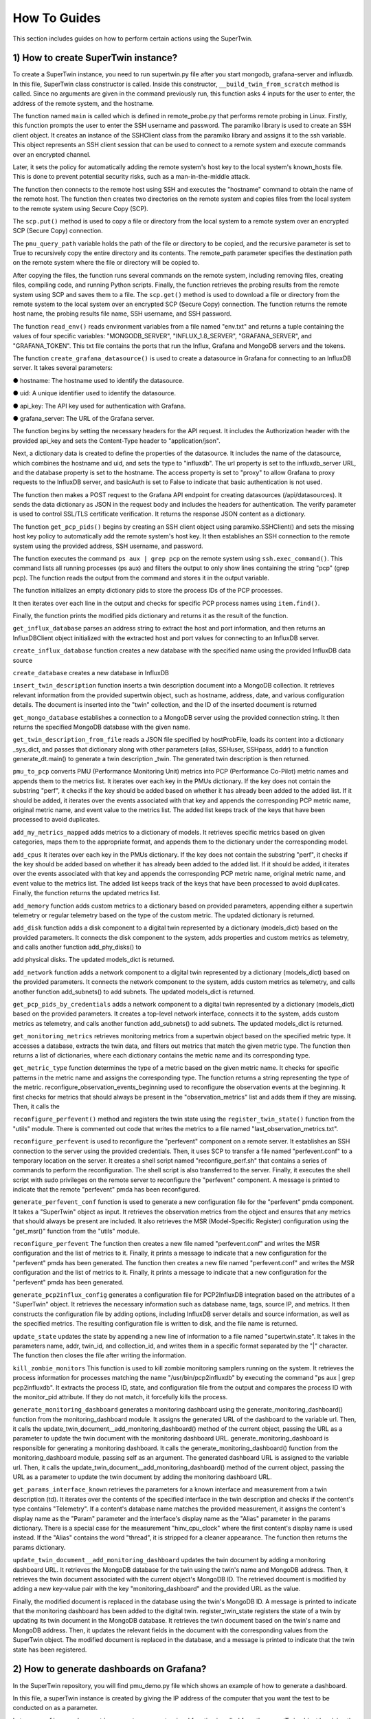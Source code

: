 How To Guides
=============

.. _how_to:

.. autosummary::
   :toctree: generated

   lumache

This section includes guides on how to perform certain actions using the SuperTwin.

1) How to create SuperTwin instance?
++++++++++++++++++++++++++++++++++++
To create a SuperTwin instance, you need to run supertwin.py file after you start
mongodb, grafana-server and influxdb. In this file, SuperTwin class constructor is called. Inside
this constructor, ``__build_twin_from_scratch`` method is called. Since no arguments are
given in the command previously run, this function asks 4 inputs for the user to enter, the address
of the remote system, and the hostname.

The function named ``main`` is called which is defined in remote_probe.py that performs
remote probing in Linux. Firstly, this function prompts the user to enter the SSH username and
password. The paramiko library is used to create an SSH client object. It creates an instance of
the SSHClient class from the paramiko library and assigns it to the ssh variable. This object
represents an SSH client session that can be used to connect to a remote system and execute
commands over an encrypted channel.

Later, it sets the policy for automatically adding the remote system's host key to the local
system's known_hosts file. This is done to prevent potential security risks, such as a
man-in-the-middle attack.

The function then connects to the remote host using SSH and executes the "hostname"
command to obtain the name of the remote host. The function then creates two directories on the
remote system and copies files from the local system to the remote system using Secure Copy
(SCP).

The ``scp.put()`` method is used to copy a file or directory from the local system to a
remote system over an encrypted SCP (Secure Copy) connection.

The ``pmu_query_path`` variable holds the path of the file or directory to be copied, and the
recursive parameter is set to True to recursively copy the entire directory and its contents.
The remote_path parameter specifies the destination path on the remote system where the
file or directory will be copied to.

After copying the files, the function runs several commands on the remote system,
including removing files, creating files, compiling code, and running Python scripts. Finally, the
function retrieves the probing results from the remote system using SCP and saves them to a file.
The ``scp.get()`` method is used to download a file or directory from the remote system
to the local system over an encrypted SCP (Secure Copy) connection.
The function returns the remote host name, the probing results file name, SSH username,
and SSH password.

The function ``read_env()`` reads environment variables from a file named "env.txt" and
returns a tuple containing the values of four specific variables: "MONGODB_SERVER",
"INFLUX_1.8_SERVER", "GRAFANA_SERVER", and "GRAFANA_TOKEN". This txt file
contains the ports that run the Influx, Grafana and MongoDB servers and the tokens.

The function ``create_grafana_datasource()`` is used to create a datasource in
Grafana for connecting to an InfluxDB server. It takes several parameters:

● hostname: The hostname used to identify the datasource.

● uid: A unique identifier used to identify the datasource.

● api_key: The API key used for authentication with Grafana.

● grafana_server: The URL of the Grafana server.

The function begins by setting the necessary headers for the API request. It includes the
Authorization header with the provided api_key and sets the Content-Type header to
"application/json".

Next, a dictionary data is created to define the properties of the datasource. It includes the
name of the datasource, which combines the hostname and uid, and sets the type to "influxdb".
The url property is set to the influxdb_server URL, and the database property is set to the
hostname. The access property is set to "proxy" to allow Grafana to proxy requests to the
InfluxDB server, and basicAuth is set to False to indicate that basic authentication is not used.

The function then makes a POST request to the Grafana API endpoint for creating
datasources (/api/datasources). It sends the data dictionary as JSON in the request body and
includes the headers for authentication. The verify parameter is used to control SSL/TLS
certificate verification. It returns the response JSON content as a dictionary.

The function ``get_pcp_pids()`` begins by creating an SSH client object using
paramiko.SSHClient() and sets the missing host key policy to automatically add the remote
system's host key. It then establishes an SSH connection to the remote system using the provided
address, SSH username, and password.

The function executes the command ``ps aux | grep pcp`` on the remote system using
``ssh.exec_command()``. This command lists all running processes (ps aux) and filters the output to
only show lines containing the string "pcp" (grep pcp). The function reads the output from the
command and stores it in the output variable.

The function initializes an empty dictionary pids to store the process IDs of the PCP
processes.

It then iterates over each line in the output and checks for specific PCP process names
using ``item.find()``.

Finally, the function prints the modified pids dictionary and returns it as the result of the
function.

``get_influx_database`` parses an address string to extract the host and port
information, and then returns an InfluxDBClient object initialized with the extracted host and
port values for connecting to an InfluxDB server.

``create_influx_database`` function creates a new database with the specified name
using the provided InfluxDB data source

``create_database`` creates a new database in InfluxDB

``insert_twin_description`` function inserts a twin description document into a
MongoDB collection. It retrieves relevant information from the provided supertwin object, such
as hostname, address, date, and various configuration details. The document is inserted into the
"twin" collection, and the ID of the inserted document is returned

``get_mongo_database`` establishes a connection to a MongoDB server using the
provided connection string. It then returns the specified MongoDB database with the given
name.

``get_twin_description_from_file`` reads a JSON file specified by hostProbFile,
loads its content into a dictionary _sys_dict, and passes that dictionary along with other
parameters (alias, SSHuser, SSHpass, addr) to a function generate_dt.main() to generate a twin
description _twin. The generated twin description is then returned.

``pmu_to_pcp`` converts PMU (Performance Monitoring Unit) metrics into PCP
(Performance Co-Pilot) metric names and appends them to the metrics list. It iterates over each
key in the PMUs dictionary. If the key does not contain the substring "perf", it checks if the key
should be added based on whether it has already been added to the added list. If it should be
added, it iterates over the events associated with that key and appends the corresponding PCP
metric name, original metric name, and event value to the metrics list. The added list keeps track
of the keys that have been processed to avoid duplicates.

``add_my_metrics_mapped`` adds metrics to a dictionary of models. It retrieves specific
metrics based on given categories, maps them to the appropriate format, and appends them to the
dictionary under the corresponding model.

``add_cpus`` It iterates over each key in the PMUs dictionary. If the key does not contain
the substring "perf", it checks if the key should be added based on whether it has already been
added to the added list. If it should be added, it iterates over the events associated with that key
and appends the corresponding PCP metric name, original metric name, and event value to the
metrics list. The added list keeps track of the keys that have been processed to avoid duplicates.
Finally, the function returns the updated metrics list.

``add_memory`` function adds custom metrics to a dictionary based on provided
parameters, appending either a supertwin telemetry or regular telemetry based on the type of the
custom metric. The updated dictionary is returned.

``add_disk`` function adds a disk component to a digital twin represented by a dictionary
(models_dict) based on the provided parameters. It connects the disk component to the system,
adds properties and custom metrics as telemetry, and calls another function add_phy_disks() to

add physical disks. The updated models_dict is returned.

``add_network`` function adds a network component to a digital twin represented by a
dictionary (models_dict) based on the provided parameters. It connects the network component
to the system, adds custom metrics as telemetry, and calls another function add_subnets() to add
subnets. The updated models_dict is returned.

``get_pcp_pids_by_credentials`` adds a network component to a digital twin
represented by a dictionary (models_dict) based on the provided parameters. It creates a top-level
network interface, connects it to the system, adds custom metrics as telemetry, and calls another
function add_subnets() to add subnets. The updated models_dict is returned.

``get_monitoring_metrics`` retrieves monitoring metrics from a supertwin object
based on the specified metric type. It accesses a database, extracts the twin data, and filters out
metrics that match the given metric type. The function then returns a list of dictionaries, where
each dictionary contains the metric name and its corresponding type.

``get_metric_type`` function determines the type of a metric based on the given metric
name. It checks for specific patterns in the metric name and assigns the corresponding type. The
function returns a string representing the type of the metric.
reconfigure_observation_events_beginning used to reconfigure the
observation events at the beginning. It first checks for metrics that should always be present in
the "observation_metrics" list and adds them if they are missing. Then, it calls the

``reconfigure_perfevent()`` method and registers the twin state using the ``register_twin_state()``
function from the "utils" module. There is commented out code that writes the metrics to a file
named "last_observation_metrics.txt".

``reconfigure_perfevent`` is used to reconfigure the "perfevent" component on a
remote server. It establishes an SSH connection to the server using the provided credentials.
Then, it uses SCP to transfer a file named "perfevent.conf" to a temporary location on the server.
It creates a shell script named "reconfigure_perf.sh" that contains a series of commands to
perform the reconfiguration. The shell script is also transferred to the server. Finally, it executes
the shell script with sudo privileges on the remote server to reconfigure the "perfevent"
component. A message is printed to indicate that the remote "perfevent" pmda has been
reconfigured.

``generate_perfevent_conf`` function is used to generate a new configuration file for
the "perfevent" pmda component. It takes a "SuperTwin" object as input. It retrieves the
observation metrics from the object and ensures that any metrics that should always be present
are included. It also retrieves the MSR (Model-Specific Register) configuration using the
"get_msr()" function from the "utils" module.

``reconfigure_perfevent`` The function then creates a new file named
"perfevent.conf" and writes the MSR configuration and the list of metrics to it. Finally, it prints a
message to indicate that a new configuration for the "perfevent" pmda has been generated. The
function then creates a new file named "perfevent.conf" and writes the MSR configuration and
the list of metrics to it. Finally, it prints a message to indicate that a new configuration for the
"perfevent" pmda has been generated.

``generate_pcp2influx_config`` generates a configuration file for PCP2InfluxDB
integration based on the attributes of a "SuperTwin" object. It retrieves the necessary information
such as database name, tags, source IP, and metrics. It then constructs the configuration file by
adding options, including InfluxDB server details and source information, as well as the
specified metrics. The resulting configuration file is written to disk, and the file name is returned.

``update_state`` updates the state by appending a new line of information to a file
named "supertwin.state". It takes in the parameters name, addr, twin_id, and collection_id, and
writes them in a specific format separated by the "|" character. The function then closes the file
after writing the information.

``kill_zombie_monitors`` This function is used to kill zombie monitoring samplers
running on the system. It retrieves the process information for processes matching the name
"/usr/bin/pcp2influxdb" by executing the command "ps aux | grep pcp2influxdb". It extracts the
process ID, state, and configuration file from the output and compares the process ID with the
monitor_pid attribute. If they do not match, it forcefully kills the process.

``generate_monitoring_dashboard`` generates a monitoring dashboard using the
generate_monitoring_dashboard() function from the monitoring_dashboard module. It assigns
the generated URL of the dashboard to the variable url. Then, it calls the
update_twin_document__add_monitoring_dashboard() method of the current object, passing the
URL as a parameter to update the twin document with the monitoring dashboard URL.
generate_monitoring_dashboard is responsible for generating a monitoring
dashboard. It calls the generate_monitoring_dashboard() function from the
monitoring_dashboard module, passing self as an argument. The generated dashboard URL is
assigned to the variable url. Then, it calls the update_twin_document__add_monitoring_dashboard()
method of the current object, passing the URL as a parameter to update the twin document by
adding the monitoring dashboard URL.

``get_params_interface_known`` retrieves the parameters for a known interface and
measurement from a twin description (td). It iterates over the contents of the specified interface
in the twin description and checks if the content's type contains "Telemetry". If a content's
database name matches the provided measurement, it assigns the content's display name as the
"Param" parameter and the interface's display name as the "Alias" parameter in the params
dictionary. There is a special case for the measurement "hinv_cpu_clock" where the first
content's display name is used instead. If the "Alias" contains the word "thread", it is stripped for
a cleaner appearance. The function then returns the params dictionary.

``update_twin_document__add_monitoring_dashboard`` updates the twin
document by adding a monitoring dashboard URL. It retrieves the MongoDB database for the
twin using the twin's name and MongoDB address. Then, it retrieves the twin document
associated with the current object's MongoDB ID. The retrieved document is modified by adding
a new key-value pair with the key "monitoring_dashboard" and the provided URL as the value.

Finally, the modified document is replaced in the database using the twin's MongoDB ID. A
message is printed to indicate that the monitoring dashboard has been added to the digital twin.
register_twin_state registers the state of a twin by updating its twin
document in the MongoDB database. It retrieves the twin document based on the twin's name
and MongoDB address. Then, it updates the relevant fields in the document with the
corresponding values from the SuperTwin object. The modified document is replaced in the
database, and a message is printed to indicate that the twin state has been registered.

2) How to generate dashboards on Grafana?
+++++++++++++++++++++++++++++++++++++++++

In the SuperTwin repository, you will find pmu_demo.py file which shows an example of how to generate a dashboard.


In this file, a superTwin instance is created by giving the IP address of the computer that you want the test to be conducted on 
as a parameter.

Later, ``reconfigure_observation_events_parameterized`` function is called from the supertTwin object by giving the txt file which 
includes the performance observation metric names to test.This function reads the txt file, saves the observation metrics. It 
generates a new perfevent pmda configuration, connects to remote host via ssh, creates a connection with MongoDB and finally registers
the SuperTwin state to database. 

Then, ``execute_observation_batch_parameters`` is called from the same superTwin instance. This functions takes three parameters as 

**1) path:** path in the super computer where the executable commands work.

**2) affinity:** likwid-pin which is a command line application to pin a sequential or multithreaded applications to dedicated 
processors is used here along with necessary options.

**3) commands:** a list of commands where each command is in the form of <given name>|<executable command>. The <given name> will be 
the indicator of this command, it will be shown on Grafana generated graphs.

This function executes a batch of observations, where each element in the batch is observed individually. It configures InfluxDB
server and PCP, connects to remote host via ssh and runs the commands on remore host, saves the outputs on InfluxDB,
creates dashboard on Grafana, queries the observation results from DB and uploads it to Grafana.

In the end of this run, a url to access the Grafana dashboard will be printed on the screen. Graphs and mean charts for each observation
are generated on this dashboard.




